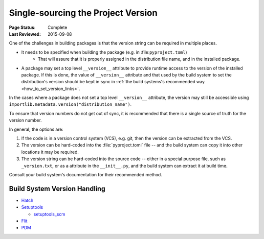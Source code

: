 .. _`Single sourcing the version`:

===================================
Single-sourcing the Project Version
===================================

:Page Status: Complete
:Last Reviewed: 2015-09-08

One of the challenges in building packages is that the version string can be required in multiple places.

* It needs to be specified when building the package (e.g. in :file:``pyproject.toml``)
   - That will assure that it is properly assigned in the distribution file name, and in the installed package.

* A package may set a top level ``__version__`` attribute to provide runtime access to the version of the installed package. If this is done, the value of ``__version__`` attribute and that used by the build system to set the distribution's version should be kept in sync in :ref:`the build systems's recommended way <how_to_set_version_links>`.

In the cases where a package does not set a top level ``__version__`` attribute, the version may still be accessible using ``importlib.metadata.version("distribution_name")``.

To ensure that version numbers do not get out of sync, it is recommended that there is a single source of truth for the version number.

In general, the options are:

1) If the code is in a version control system (VCS), e.g. git, then the version can be extracted from the VCS.

2) The version can be hard-coded into the :file:`pyproject.toml` file -- and the build system can copy it into other locations it may be required.

3) The version string can be hard-coded into the source code -- either in a special purpose file, such as ``_version.txt``, or as a attribute in the ``__init__.py``, and the build system can extract it at build time.


Consult your build system's documentation for their recommended method.

.. _how_to_set_version_links:

Build System Version Handling
----------------------------

* `Hatch <https://hatch.pypa.io/1.9/version/>`_

* `Setuptools <https://setuptools.pypa.io/en/latest/userguide/distribution.html#specifying-your-project-s-version>`_

  -  `setuptools_scm <https://setuptools-scm.readthedocs.io/en/latest/>`_

* `Flit <https://flit.pypa.io/en/stable/>`_

* `PDM <https://pdm-project.org/en/latest/reference/pep621/#__tabbed_1_2>`_


